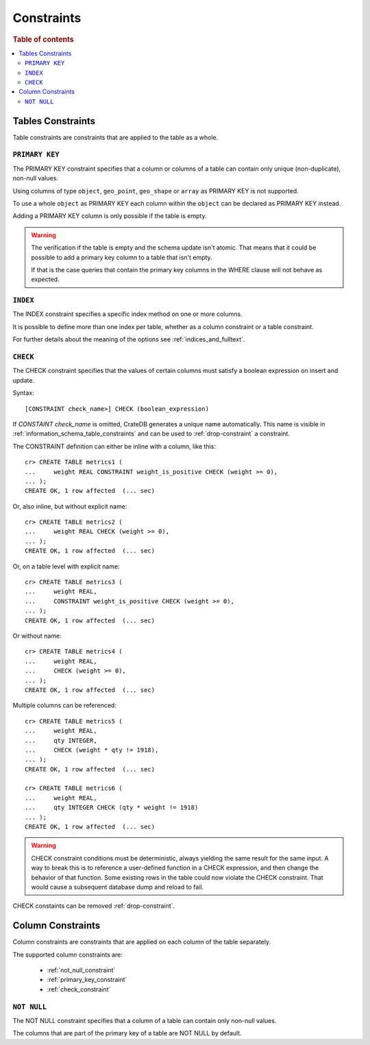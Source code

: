 .. highlight:: psql
.. _table_constraints:

===========
Constraints
===========

.. rubric:: Table of contents

.. contents::
   :local:

Tables Constraints
==================

Table constraints are constraints that are applied to the table as a whole.

.. _primary_key_constraint:

``PRIMARY KEY``
---------------

The PRIMARY KEY constraint specifies that a column or columns of a table can
contain only unique (non-duplicate), non-null values.

Using columns of type ``object``, ``geo_point``, ``geo_shape`` or ``array`` as
PRIMARY KEY is not supported.

To use a whole ``object`` as PRIMARY KEY each column within the ``object`` can
be declared as PRIMARY KEY instead.

Adding a PRIMARY KEY column is only possible if the table is empty.

.. WARNING::

    The verification if the table is empty and the schema update isn't atomic.
    That means that it could be possible to add a primary key column to a table
    that isn't empty.

    If that is the case queries that contain the primary key columns in the
    WHERE clause will not behave as expected.

.. _index-constraint:

``INDEX``
---------

The INDEX constraint specifies a specific index method on one or more columns.

It is possible to define more than one index per table, whether as a column
constraint or a table constraint.

For further details about the meaning of the options see
:ref:`indices_and_fulltext`.

.. _check_constraint:

``CHECK``
---------

The CHECK constraint specifies that the values of certain columns must satisfy
a boolean expression on insert and update.

Syntax::

  [CONSTRAINT check_name>] CHECK (boolean_expression)

If `CONSTAINT check_name` is omitted, CrateDB generates a unique name automatically.
This name is visible in :ref:`information_schema_table_constraints` and can be
used to :ref:`drop-constraint` a constraint.

The CONSTRAINT definition can either be inline with a column, like this::

    cr> CREATE TABLE metrics1 (
    ...     weight REAL CONSTRAINT weight_is_positive CHECK (weight >= 0),
    ... );
    CREATE OK, 1 row affected  (... sec)

Or, also inline, but without explicit name::

    cr> CREATE TABLE metrics2 (
    ...     weight REAL CHECK (weight >= 0),
    ... );
    CREATE OK, 1 row affected  (... sec)

Or, on a table level with explicit name::

    cr> CREATE TABLE metrics3 (
    ...     weight REAL,
    ...     CONSTRAINT weight_is_positive CHECK (weight >= 0),
    ... );
    CREATE OK, 1 row affected  (... sec)

Or without name::

    cr> CREATE TABLE metrics4 (
    ...     weight REAL,
    ...     CHECK (weight >= 0),
    ... );
    CREATE OK, 1 row affected  (... sec)

Multiple columns can be referenced::

    cr> CREATE TABLE metrics5 (
    ...     weight REAL,
    ...     qty INTEGER,
    ...     CHECK (weight * qty != 1918),
    ... );
    CREATE OK, 1 row affected  (... sec)

    cr> CREATE TABLE metrics6 (
    ...     weight REAL,
    ...     qty INTEGER CHECK (qty * weight != 1918)
    ... );
    CREATE OK, 1 row affected  (... sec)

.. WARNING::

   CHECK constraint conditions must be deterministic, always yielding the same
   result for the same input.
   A way to break this is to reference a user-defined function in a CHECK
   expression, and then change the behavior of that function. Some existing
   rows in the table could now violate the CHECK constraint. That would
   cause a subsequent database dump and reload to fail.

CHECK constaints can be removed :ref:`drop-constraint`.


.. hide:

   cr> drop table metrics1;
   DROP OK, 1 row affected (... sec)
   cr> drop table metrics2;
   DROP OK, 1 row affected (... sec)
   cr> drop table metrics3;
   DROP OK, 1 row affected (... sec)
   cr> drop table metrics4;
   DROP OK, 1 row affected (... sec)
   cr> drop table metrics5;
   DROP OK, 1 row affected (... sec)
   cr> drop table metrics6;
   DROP OK, 1 row affected (... sec)

.. _column_constraints:

Column Constraints
==================

Column constraints are constraints that are applied on each column of the table
separately.

The supported column constraints are:

 * :ref:`not_null_constraint`
 * :ref:`primary_key_constraint`
 * :ref:`check_constraint`

.. _not_null_constraint:

``NOT NULL``
------------

The NOT NULL constraint specifies that a column of a table can contain only
non-null values.

The columns that are part of the primary key of a table are NOT NULL by
default.
